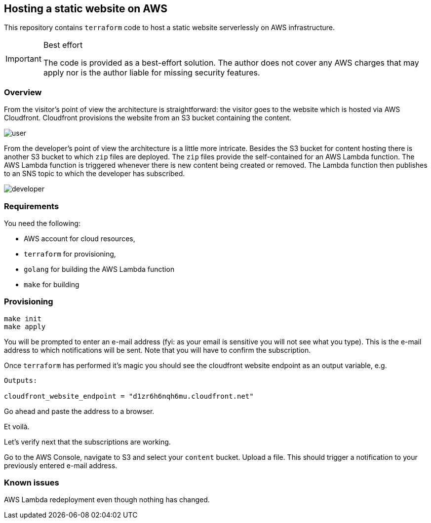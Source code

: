 == Hosting a static website on AWS



This repository contains `terraform` code to host a static website serverlessly on AWS infrastructure.

[IMPORTANT]
.Best effort
====
The code is provided as a best-effort solution.
The author does not cover any AWS charges that may apply nor is the author liable for missing security features.
====

=== Overview 

From the visitor's point of view the architecture is straightforward: the visitor goes to the website which is hosted via AWS Cloudfront.
Cloudfront provisions the website from an S3 bucket containing the content.

image::img/user.png[]

From the developer's point of view the architecture is a little more intricate.
Besides the S3 bucket for content hosting there is another S3 bucket to which `zip` files are deployed.
The `zip` files provide the self-contained for an AWS Lambda function.
The AWS Lambda function is triggered whenever there is new content being created or removed.
The Lambda function then publishes to an SNS topic to which the developer has subscribed.

image::img/developer.png[]

=== Requirements

You need the following:

* AWS account for cloud resources,
* `terraform` for provisioning,
* `golang` for building the AWS Lambda function
* `make` for building

=== Provisioning

[source bash]
----
make init
make apply
----

You will be prompted to enter an e-mail address (fyi: as your email is sensitive you will not see what you type).
This is the e-mail address to which notifications will be sent.
Note that you will have to confirm the subscription.

Once `terraform` has performed it's magic you should see the cloudfront website endpoint as an output variable, e.g.

[source, bash]
----
Outputs:

cloudfront_website_endpoint = "d1zr6h6nqh6mu.cloudfront.net"
----

Go ahead and paste the address to a browser.

Et voilà.

Let's verify next that the subscriptions are working.

Go to the AWS Console, navigate to S3 and select your `content` bucket.
Upload a file.
This should trigger a notification to your previously entered e-mail address.

=== Known issues

AWS Lambda redeployment even though nothing has changed.